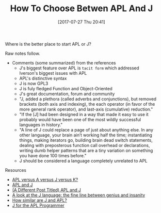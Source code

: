 #+BLOG: wisdomandwonder
#+POSTID: 10627
#+ORG2BLOG:
#+DATE: [2017-07-27 Thu 20:41]
#+OPTIONS: toc:nil num:nil todo:nil pri:nil tags:nil ^:nil
#+CATEGORY: Article
#+TAGS: APL, Array programming, Programming Language
#+TITLE: How To Choose Betwen APL And J

Where is the better place to start APL or J?

Raw notes follow.

#+HTML: <!--more-->

- Comments (some summarized) from the references
  - J's biggest feature over APL is =tacit form= which addressed Iverson's
    biggest issues with APL
  - APL's distinctive syntax
  - J is now GPL3
  - J is fuly fledged Function and Object-Oriented
  - J's great documentation, forum and community
  - "J, added a plethora (called adverbs and conjunctions), but removed
    brackets (both axis and indexing), the each operator (in favor of the more
    general rank operator), and last-axis (cumulative) reduction."
  - "If the [J] had been designed in a way that made it easy to use it
    probably would have been one of the most wildly successful languages in
    history."
  - "A line of J could replace a page of just about anything else. In any other
    language, your brain ain’t working half the time; instantiating things,
    making iterators go, building brain dead switch statements, dealing with
    preposterous function call overhead or declarations, writing dumb helper
    patterns that are a tiny variation on something you have done 100 times
    before."
  - J should be considered a language completely unrelated to APL

Resources
- [[https://stackoverflow.com/questions/3887521/apl-versus-a-versus-j-versus-k][APL versus A versus J versus K?]]
- [[http://crypto.stanford.edu/~blynn/c/apl.html][APL and J]]
- [[http://cs.ecs.baylor.edu/~maurer/SieveE/apl.htm][(A Different Post Titled) APL and J]]
- [[https://scottlocklin.wordpress.com/2012/09/18/a-look-at-the-j-language-the-fine-line-between-genius-and-insanity/][A look at the J language: the fine line between genius and insanity]]
- [[https://www.quora.com/How-similar-are-J-and-APL][How similar are J and APL?]]
- [[http://www.jsoftware.com/papers/j4apl.htm][J for the APL Programmer]]
